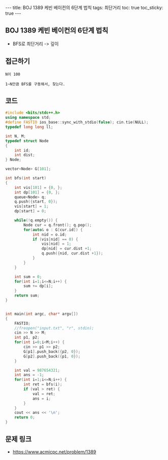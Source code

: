 #+HTML: ---
#+HTML: title: BOJ 1389 케빈 베이컨의 6단계 법칙
#+HTML: tags: 최단거리
#+HTML: toc: true
#+HTML: toc_sticky: true
#+HTML: ---
#+OPTIONS: ^:nil

** BOJ 1389 케빈 베이컨의 6단계 법칙
- BFS로 최단거리 -> 깊이

** 접근하기
#+BEGIN_EXAMPLE
N이 100 

1~N만큼 BFS를 구동해서, 찾는다.
#+END_EXAMPLE

** 코드
#+BEGIN_SRC cpp
#include <bits/stdc++.h>
using namespace std;
#define FASTIO ios_base::sync_with_stdio(false); cin.tie(NULL);
typedef long long ll;

int N, M;
typedef struct Node
{
    int id;
    int dist;
} Node;

vector<Node> G[101];

int bfs(int start)
{
    int vis[101] = {0, };    
    int dp[101] = {0, };    
    queue<Node> q;
    q.push({start, 0});
    vis[start] = 1;
    dp[start] = 0;

    while(!q.empty()) {
        Node cur = q.front(); q.pop();
        for(auto& o : G[cur.id]) {
            int nid = o.id;
            if (vis[nid] == 0) {
                vis[nid] = 1;
                dp[nid] = cur.dist +1;
                q.push({nid, cur.dist +1}); 
            } 
        }
    }

    int sum = 0;
    for(int i=1;i<=N;i++) {
        sum += dp[i];
    }
    return sum;
}


int main(int argc, char* argv[])
{
    FASTIO;
    //freopen("input.txt", "r", stdin);
    cin >> N >> M;
    int p1, p2;
    for(int i=0;i<M;i++) {
        cin >> p1 >> p2;
        G[p1].push_back({p2, 0});
        G[p2].push_back({p1, 0});
    }

    int val = 987654321;
    int ans = -1;
    for(int i=1;i<=N;i++) {
        int ret = bfs(i);
        if (val > ret) {
            val = ret;
            ans = i;
        }
    }
    cout << ans << '\n';
    return 0;
}
#+END_SRC

** 문제 링크
- https://www.acmicpc.net/problem/1389
